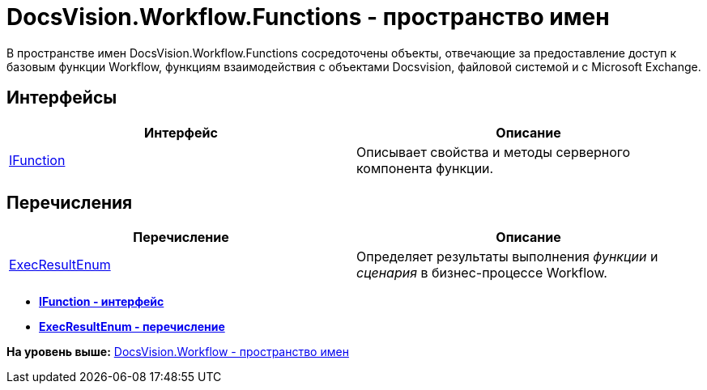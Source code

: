 = DocsVision.Workflow.Functions - пространство имен

В пространстве имен DocsVision.Workflow.Functions сосредоточены объекты, отвечающие за предоставление доступ к базовым функции Workflow, функциям взаимодействия с объектами Docsvision, файловой системой и с Microsoft Exchange.

== Интерфейсы

[cols=",",options="header",]
|===
|Интерфейс |Описание
|xref:IFunction_IN.adoc[IFunction] |Описывает свойства и методы серверного компонента функции.
|===

== Перечисления

[cols=",",options="header",]
|===
|Перечисление |Описание
|xref:ExecResultEnum_EN.adoc[ExecResultEnum] |Определяет результаты выполнения [.dfn .term]_функции_ и [.dfn .term]_сценария_ в бизнес-процессе Workflow.
|===

* *xref:../../../../api/DocsVision/Workflow/Functions/IFunction_IN.adoc[IFunction - интерфейс]* +
* *xref:../../../../api/DocsVision/Workflow/Functions/ExecResultEnum_EN.adoc[ExecResultEnum - перечисление]* +

*На уровень выше:* xref:../../../../api/DocsVision/Workflow/Workflow_NS.adoc[DocsVision.Workflow - пространство имен]
